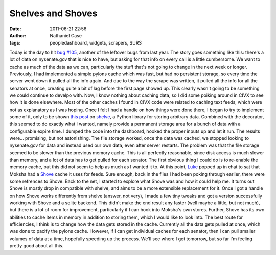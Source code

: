 Shelves and Shoves
##################
:date: 2011-06-21 22:56
:author: Nathaniel Case
:tags: peopledashboard, widgets, scrapers, SURS

Today is the day to hit `bug #105`_, another of the leftover bugs from
last year.
The story goes something like this: there's a lot of data on
nysenate.gov that is nice to have, but asking for that info on every
call is a little cumbersome. We want to cache as much of the data as we
can, particularly the stuff that's not going to change in the next week
or longer. Previously, I had implemented a simple pylons cache which was
fast, but had no persistent storage, so every time the server went down
it pulled all the info again. And due to the way the scrape was written,
it pulled all the info for all the senators at once, creating quite a
bit of lag before the first page showed up. This clearly wasn't going to
be something we could continue to develpo with.
Now, I know nothing about caching data, so I did some poiking around in
CIVX to see how it is done elsewhere. Most of the other caches I found
in CIVX code were related to caching text feeds, which were not as
explanatory as I was hoping. Once I felt I had a handle on how things
were done there, I began to try to implement some of it, only to be
shown `this post`_ on `shelve`_, a Python library for storing arbitrary
data. Combined with the decorator, this seemed to do exactly what I
wanted, namely provide a permanent storage area for a bunch of data with
a configurable expire time. I dumped the code into the dashboard, hooked
the proper inputs up and let it run. The results were... promising, but
not astonishing. The file storage worked, once the data was cached, we
stopped looking to nysenate.gov for data and instead used our own data,
even after server restarts.
The problem was that the file storage seemed to be slower than the
previous memory cache. This is all perfectly reasonable, since disk
access is much slower than memory, and a lot of data has to get pulled
for each senator. The first obvious thing I could do is to re-enable the
memory cache, but this did not seem to help as much as I wanted it to.
At this point, `Luke`_ popped up in chat to sat that Moksha had a
`Shove`_ cache it uses for feeds. Sure enough, back in the files I had
been poking through earlier, there were some refrences to Shove. Back to
the net, I started to explore what Shove was and how it could help me.
It turns out Shove is mostly drop in compatible with shelve, and aims to
be a more extensible replacement for it. Once I got a handle on how
Shove works differently from shelve (answer, not very), I made a few
tiny tweaks and got a version successfully working with Shove and a
sqlite backend. This didn't make the end result any faster (well maybe a
little, but not much), but there is a lot of room for improvement,
particularly if I can hook into Moksha's own stores. Further, Shove has
its own abilities to cache items in memory in addition to storing them,
which I would like to look into. The best route for efficiencies, I
think is to change how the data gets stored in the cache. Currently all
the data gets pulled at once, which was done to pacify the pylons cache.
However, if I can get individual caches for each senator, then I can
pull smaller volumes of data at a time, hopefully speeding up the
process.
We'll see where I get tomorrow, but so far I'm feeling pretty good about
all this.

.. _bug #105: https://fedorahosted.org/civx/ticket/105
.. _this post: http://threebean.wordpress.com/2011/06/08/cached-function-calls-with-expiration-in-python-with-shelve-and-decorator/
.. _shelve: http://docs.python.org/library/shelve.html
.. _Luke: lewk.org
.. _Shove: http://pypi.python.org/pypi/shove
